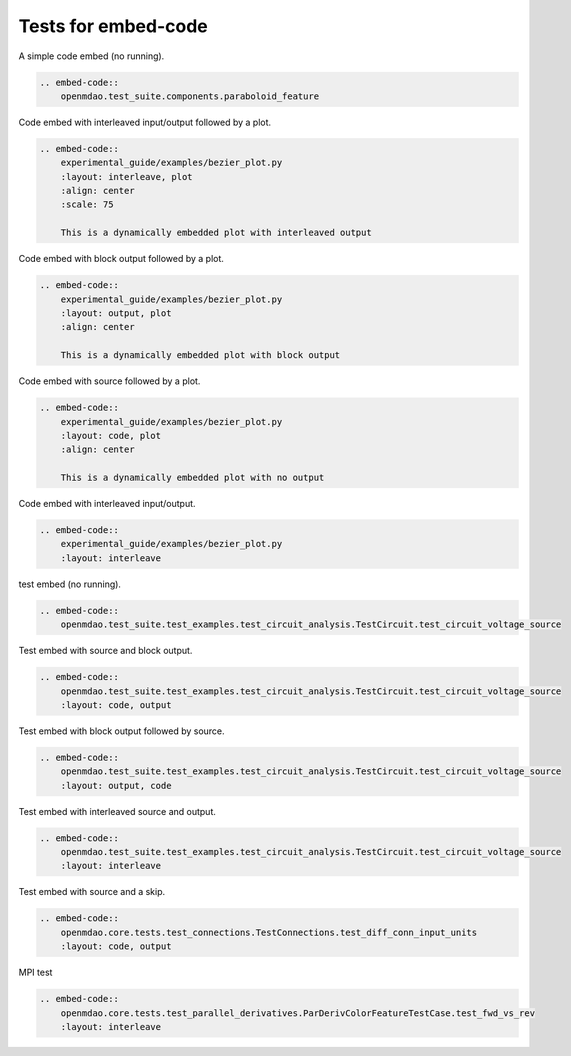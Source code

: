 
====================
Tests for embed-code
====================

A simple code embed (no running).


.. code-block:: rst

    .. embed-code::
        openmdao.test_suite.components.paraboloid_feature


.. embed-code::
    openmdao.test_suite.components.paraboloid_feature



Code embed with interleaved input/output followed by a plot.


.. code-block:: rst

    .. embed-code::
        experimental_guide/examples/bezier_plot.py
        :layout: interleave, plot
        :align: center
        :scale: 75

        This is a dynamically embedded plot with interleaved output



.. embed-code::
    experimental_guide/examples/bezier_plot.py
    :layout: interleave, plot
    :align: center
    :scale: 75

    This is a dynamically embedded plot with interleaved output


Code embed with block output followed by a plot.


.. code-block:: rst

    .. embed-code::
        experimental_guide/examples/bezier_plot.py
        :layout: output, plot
        :align: center

        This is a dynamically embedded plot with block output


.. embed-code::
    experimental_guide/examples/bezier_plot.py
    :layout: output, plot
    :align: center

    This is a dynamically embedded plot with block output


Code embed with source followed by a plot.


.. code-block:: rst

    .. embed-code::
        experimental_guide/examples/bezier_plot.py
        :layout: code, plot
        :align: center

        This is a dynamically embedded plot with no output


.. embed-code::
    experimental_guide/examples/bezier_plot.py
    :layout: code, plot
    :align: center

    This is a dynamically embedded plot with no output


Code embed with interleaved input/output.


.. code-block:: rst

    .. embed-code::
        experimental_guide/examples/bezier_plot.py
        :layout: interleave


.. embed-code::
    experimental_guide/examples/bezier_plot.py
    :layout: interleave



test embed (no running).


.. code-block:: rst

    .. embed-code::
        openmdao.test_suite.test_examples.test_circuit_analysis.TestCircuit.test_circuit_voltage_source


.. embed-code::
    openmdao.test_suite.test_examples.test_circuit_analysis.TestCircuit.test_circuit_voltage_source


Test embed with source and block output.


.. code-block:: rst

    .. embed-code::
        openmdao.test_suite.test_examples.test_circuit_analysis.TestCircuit.test_circuit_voltage_source
        :layout: code, output


.. embed-code::
    openmdao.test_suite.test_examples.test_circuit_analysis.TestCircuit.test_circuit_voltage_source
    :layout: code, output


Test embed with block output followed by source.


.. code-block:: rst

    .. embed-code::
        openmdao.test_suite.test_examples.test_circuit_analysis.TestCircuit.test_circuit_voltage_source
        :layout: output, code


.. embed-code::
    openmdao.test_suite.test_examples.test_circuit_analysis.TestCircuit.test_circuit_voltage_source
    :layout: output, code


Test embed with interleaved source and output.


.. code-block:: rst

    .. embed-code::
        openmdao.test_suite.test_examples.test_circuit_analysis.TestCircuit.test_circuit_voltage_source
        :layout: interleave


.. embed-code::
    openmdao.test_suite.test_examples.test_circuit_analysis.TestCircuit.test_circuit_voltage_source
    :layout: interleave



Test embed with source and a skip.

.. code-block:: rst

    .. embed-code::
        openmdao.core.tests.test_connections.TestConnections.test_diff_conn_input_units
        :layout: code, output


.. embed-code::
    openmdao.core.tests.test_connections.TestConnections.test_diff_conn_input_units
    :layout: code, output


MPI test

.. code-block:: rst

    .. embed-code::
        openmdao.core.tests.test_parallel_derivatives.ParDerivColorFeatureTestCase.test_fwd_vs_rev
        :layout: interleave


.. embed-code::
    openmdao.core.tests.test_parallel_derivatives.ParDerivColorFeatureTestCase.test_fwd_vs_rev
    :layout: interleave
